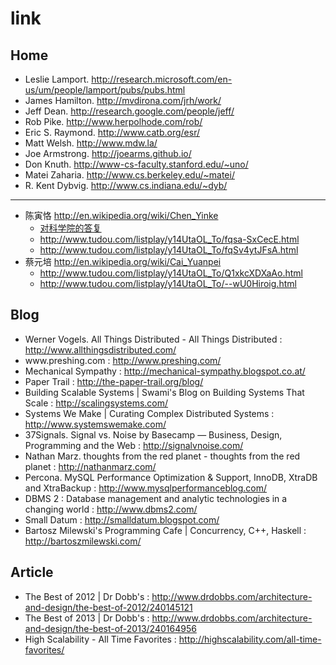 * link
** Home
   - Leslie Lamport. http://research.microsoft.com/en-us/um/people/lamport/pubs/pubs.html
   - James Hamilton. http://mvdirona.com/jrh/work/
   - Jeff Dean. http://research.google.com/people/jeff/
   - Rob Pike. http://www.herpolhode.com/rob/
   - Eric S. Raymond. http://www.catb.org/esr/
   - Matt Welsh. http://www.mdw.la/
   - Joe Armstrong. http://joearms.github.io/
   - Don Knuth. http://www-cs-faculty.stanford.edu/~uno/
   - Matei Zaharia. http://www.cs.berkeley.edu/~matei/
   - R. Kent Dybvig. http://www.cs.indiana.edu/~dyb/

-----

   - 陈寅恪 http://en.wikipedia.org/wiki/Chen_Yinke
     - [[file:./reply-to-science-institution.org][对科学院的答复]]
     - http://www.tudou.com/listplay/y14UtaOL_To/fqsa-SxCecE.html 
     - http://www.tudou.com/listplay/y14UtaOL_To/fqSv4ytJFsA.html
   - 蔡元培 http://en.wikipedia.org/wiki/Cai_Yuanpei
     - http://www.tudou.com/listplay/y14UtaOL_To/Q1xkcXDXaAo.html
     - http://www.tudou.com/listplay/y14UtaOL_To/--wU0Hiroig.html

** Blog
   - Werner Vogels. All Things Distributed - All Things Distributed : http://www.allthingsdistributed.com/
   - www.preshing.com : http://www.preshing.com/
   - Mechanical Sympathy : http://mechanical-sympathy.blogspot.co.at/
   - Paper Trail : http://the-paper-trail.org/blog/
   - Building Scalable Systems | Swami's Blog on Building Systems That Scale : http://scalingsystems.com/
   - Systems We Make | Curating Complex Distributed Systems : http://www.systemswemake.com/
   - 37Signals. Signal vs. Noise by Basecamp — Business, Design, Programming and the Web : http://signalvnoise.com/
   - Nathan Marz. thoughts from the red planet - thoughts from the red planet : http://nathanmarz.com/
   - Percona. MySQL Performance Optimization & Support, InnoDB, XtraDB and XtraBackup : http://www.mysqlperformanceblog.com/
   - DBMS 2 : Database management and analytic technologies in a changing world : http://www.dbms2.com/
   - Small Datum : http://smalldatum.blogspot.com/
   - Bartosz Milewski's Programming Cafe | Concurrency, C++, Haskell : http://bartoszmilewski.com/

** Article
   - The Best of 2012 | Dr Dobb's : http://www.drdobbs.com/architecture-and-design/the-best-of-2012/240145121
   - The Best of 2013 | Dr Dobb's : http://www.drdobbs.com/architecture-and-design/the-best-of-2013/240164956
   - High Scalability - All Time Favorites : http://highscalability.com/all-time-favorites/
